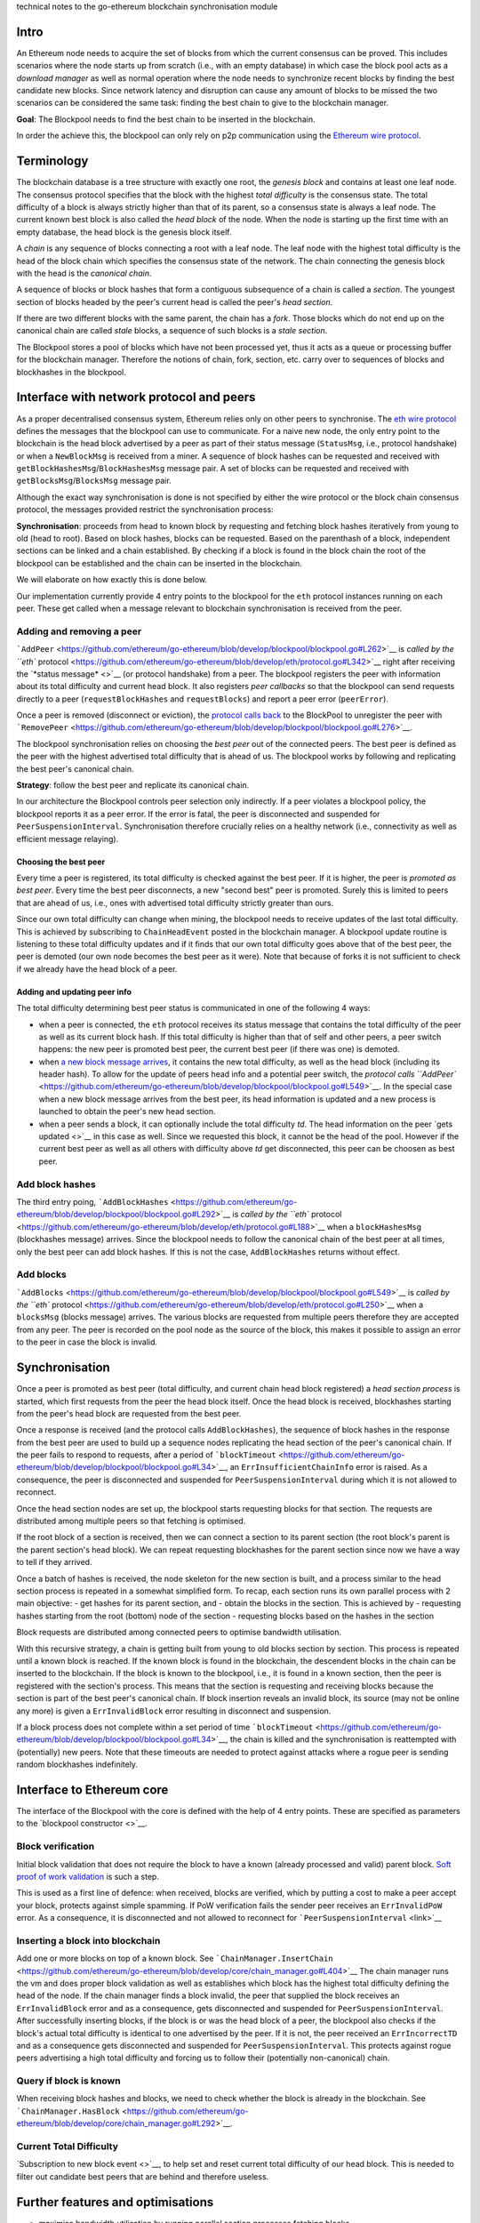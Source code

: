 technical notes to the go-ethereum blockchain synchronisation module

Intro
-----

An Ethereum node needs to acquire the set of blocks from which the
current consensus can be proved. This includes scenarios where the node
starts up from scratch (i.e., with an empty database) in which case the
block pool acts as a *download manager* as well as normal operation
where the node needs to synchronize recent blocks by finding the best
candidate new blocks. Since network latency and disruption can cause any
amount of blocks to be missed the two scenarios can be considered the
same task: finding the best chain to give to the blockchain manager.

**Goal**: The Blockpool needs to find the best chain to be inserted in
the blockchain.

In order the achieve this, the blockpool can only rely on p2p
communication using the `Ethereum wire
protocol <https://github.com/ethereum/wiki/wiki/Ethereum-Wire-Protocol>`__.

Terminology
-----------

The blockchain database is a tree structure with exactly one root, the
*genesis block* and contains at least one leaf node. The consensus
protocol specifies that the block with the highest *total difficulty* is
the consensus state. The total difficulty of a block is always strictly
higher than that of its parent, so a consensus state is always a leaf
node. The current known best block is also called the *head block* of
the node. When the node is starting up the first time with an empty
database, the head block is the genesis block itself.

A *chain* is any sequence of blocks connecting a root with a leaf node.
The leaf node with the highest total difficulty is the head of the block
chain which specifies the consensus state of the network. The chain
connecting the genesis block with the head is the *canonical chain*.

A sequence of blocks or block hashes that form a contiguous subsequence
of a chain is called a *section*. The youngest section of blocks headed
by the peer's current head is called the peer's *head section*.

If there are two different blocks with the same parent, the chain has a
*fork*. Those blocks which do not end up on the canonical chain are
called *stale* blocks, a sequence of such blocks is a *stale section*.

The Blockpool stores a pool of blocks which have not been processed yet,
thus it acts as a queue or processing buffer for the blockchain manager.
Therefore the notions of chain, fork, section, etc. carry over to
sequences of blocks and blockhashes in the blockpool.

Interface with network protocol and peers
-----------------------------------------

As a proper decentralised consensus system, Ethereum relies only on
other peers to synchronise. The `eth wire
protocol <https://github.com/ethereum/wiki/wiki/Ethereum-Wire-Protocol>`__
defines the messages that the blockpool can use to communicate. For a
naive new node, the only entry point to the blockchain is the head block
advertised by a peer as part of their status message (``StatusMsg``,
i.e., protocol handshake) or when a ``NewBlockMsg`` is received from a
miner. A sequence of block hashes can be requested and received with
``getBlockHashesMsg``/``BlockHashesMsg`` message pair. A set of blocks
can be requested and received with ``getBlocksMsg``/``BlocksMsg``
message pair.

Although the exact way synchronisation is done is not specified by
either the wire protocol or the block chain consensus protocol, the
messages provided restrict the synchronisation process:

**Synchronisation**: proceeds from head to known block by requesting and
fetching block hashes iteratively from young to old (head to root).
Based on block hashes, blocks can be requested. Based on the parenthash
of a block, independent sections can be linked and a chain established.
By checking if a block is found in the block chain the root of the
blockpool can be established and the chain can be inserted in the
blockchain.

We will elaborate on how exactly this is done below.

Our implementation currently provide 4 entry points to the blockpool for
the ``eth`` protocol instances running on each peer. These get called
when a message relevant to blockchain synchronisation is received from
the peer.

Adding and removing a peer
~~~~~~~~~~~~~~~~~~~~~~~~~~

```AddPeer`` <https://github.com/ethereum/go-ethereum/blob/develop/blockpool/blockpool.go#L262>`__
is `called by the ``eth``
protocol <https://github.com/ethereum/go-ethereum/blob/develop/eth/protocol.go#L342>`__
right after receiving the `*status message* <>`__ (or protocol
handshake) from a peer. The blockpool registers the peer with
information about its total difficulty and current head block. It also
registers *peer callbacks* so that the blockpool can send requests
directly to a peer (``requestBlockHashes`` and ``requestBlocks``) and
report a peer error (``peerError``).

Once a peer is removed (disconnect or eviction), the `protocol calls
back <https://github.com/ethereum/go-ethereum/blob/develop/eth/protocol.go#L138>`__
to the BlockPool to unregister the peer with
```RemovePeer`` <https://github.com/ethereum/go-ethereum/blob/develop/blockpool/blockpool.go#L276>`__.

The blockpool synchronisation relies on choosing the *best peer* out of
the connected peers. The best peer is defined as the peer with the
highest advertised total difficulty that is ahead of us. The blockpool
works by following and replicating the best peer's canonical chain.

**Strategy**: follow the best peer and replicate its canonical chain.

In our architecture the Blockpool controls peer selection only
indirectly. If a peer violates a blockpool policy, the blockpool reports
it as a peer error. If the error is fatal, the peer is disconnected and
suspended for ``PeerSuspensionInterval``. Synchronisation therefore
crucially relies on a healthy network (i.e., connectivity as well as
efficient message relaying).

Choosing the best peer
^^^^^^^^^^^^^^^^^^^^^^

Every time a peer is registered, its total difficulty is checked against
the best peer. If it is higher, the peer is *promoted as best peer*.
Every time the best peer disconnects, a new "second best" peer is
promoted. Surely this is limited to peers that are ahead of us, i.e.,
ones with advertised total difficulty strictly greater than ours.

Since our own total difficulty can change when mining, the blockpool
needs to receive updates of the last total difficulty. This is achieved
by subscribing to ``ChainHeadEvent`` posted in the blockchain manager. A
blockpool update routine is listening to these total difficulty updates
and if it finds that our own total difficulty goes above that of the
best peer, the peer is demoted (our own node becomes the best peer as it
were). Note that because of forks it is not sufficient to check if we
already have the head block of a peer.

Adding and updating peer info
^^^^^^^^^^^^^^^^^^^^^^^^^^^^^

The total difficulty determining best peer status is communicated in one
of the following 4 ways:

-  when a peer is connected, the ``eth`` protocol receives its status
   message that contains the total difficulty of the peer as well as its
   current block hash. If this total difficulty is higher than that of
   self and other peers, a peer switch happens: the new peer is promoted
   best peer, the current best peer (if there was one) is demoted.
-  when `a new block message
   arrives <https://github.com/ethereum/go-ethereum/blob/develop/eth/protocol.go#L253>`__,
   it contains the new total difficulty, as well as the head block
   (including its header hash). To allow for the update of peers head
   info and a potential peer switch, the `protocol calls
   ``AddPeer`` <https://github.com/ethereum/go-ethereum/blob/develop/blockpool/blockpool.go#L549>`__.
   In the special case when a new block message arrives from the best
   peer, its head information is updated and a new process is launched
   to obtain the peer's new head section.
-  when a peer sends a block, it can optionally include the total
   difficulty *td*. The head information on the peer `gets updated <>`__
   in this case as well. Since we requested this block, it cannot be the
   head of the pool. However if the current best peer as well as all
   others with difficulty above *td* get disconnected, this peer can be
   choosen as best peer.

Add block hashes
~~~~~~~~~~~~~~~~

The third entry poing,
```AddBlockHashes`` <https://github.com/ethereum/go-ethereum/blob/develop/blockpool/blockpool.go#L292>`__
is `called by the ``eth``
protocol <https://github.com/ethereum/go-ethereum/blob/develop/eth/protocol.go#L188>`__
when a ``blockHashesMsg`` (blockhashes message) arrives. Since the
blockpool needs to follow the canonical chain of the best peer at all
times, only the best peer can add block hashes. If this is not the case,
``AddBlockHashes`` returns without effect.

Add blocks
~~~~~~~~~~

```AddBlocks`` <https://github.com/ethereum/go-ethereum/blob/develop/blockpool/blockpool.go#L549>`__
is `called by the ``eth``
protocol <https://github.com/ethereum/go-ethereum/blob/develop/eth/protocol.go#L250>`__
when a ``blocksMsg`` (blocks message) arrives. The various blocks are
requested from multiple peers therefore they are accepted from any peer.
The peer is recorded on the pool node as the source of the block, this
makes it possible to assign an error to the peer in case the block is
invalid.

Synchronisation
---------------

Once a peer is promoted as best peer (total difficulty, and current
chain head block registered) a *head section process* is started, which
first requests from the peer the head block itself. Once the head block
is received, blockhashes starting from the peer's head block are
requested from the best peer.

Once a response is received (and the protocol calls ``AddBlockHashes``),
the sequence of block hashes in the response from the best peer are used
to build up a sequence nodes replicating the head section of the peer's
canonical chain. If the peer fails to respond to requests, after a
period of
```blockTimeout`` <https://github.com/ethereum/go-ethereum/blob/develop/blockpool/blockpool.go#L34>`__,
an ``ErrInsufficientChainInfo`` error is raised. As a consequence, the
peer is disconnected and suspended for ``PeerSuspensionInterval`` during
which it is not allowed to reconnect.

Once the head section nodes are set up, the blockpool starts requesting
blocks for that section. The requests are distributed among multiple
peers so that fetching is optimised.

If the root block of a section is received, then we can connect a
section to its parent section (the root block's parent is the parent
section's head block). We can repeat requesting blockhashes for the
parent section since now we have a way to tell if they arrived.

Once a batch of hashes is received, the node skeleton for the new
section is built, and a process similar to the head section process is
repeated in a somewhat simplified form. To recap, each section runs its
own parallel process with 2 main objective: - get hashes for its parent
section, and - obtain the blocks in the section. This is achieved by -
requesting hashes starting from the root (bottom) node of the section -
requesting blocks based on the hashes in the section

Block requests are distributed among connected peers to optimise
bandwidth utilisation.

With this recursive strategy, a chain is getting built from young to old
blocks section by section. This process is repeated until a known block
is reached. If the known block is found in the blockchain, the
descendent blocks in the chain can be inserted to the blockchain. If the
block is known to the blockpool, i.e., it is found in a known section,
then the peer is registered with the section's process. This means that
the section is requesting and receiving blocks because the section is
part of the best peer's canonical chain. If block insertion reveals an
invalid block, its source (may not be online any more) is given a
``ErrInvalidBlock`` error resulting in disconnect and suspension.

If a block process does not complete within a set period of time
```blockTimeout`` <https://github.com/ethereum/go-ethereum/blob/develop/blockpool/blockpool.go#L34>`__,
the chain is killed and the synchronisation is reattempted with
(potentially) new peers. Note that these timeouts are needed to protect
against attacks where a rogue peer is sending random blockhashes
indefinitely.

Interface to Ethereum core
--------------------------

The interface of the Blockpool with the core is defined with the help of
4 entry points. These are specified as parameters to the `blockpool
constructor <>`__.

Block verification
~~~~~~~~~~~~~~~~~~

Initial block validation that does not require the block to have a known
(already processed and valid) parent block. `Soft proof of work
validation <https://github.com/ethereum/ethash/blob/master/ethash.go#L360>`__
is such a step.

This is used as a first line of defence: when received, blocks are
verified, which by putting a cost to make a peer accept your block,
protects against simple spamming. If PoW verification fails the sender
peer receives an ``ErrInvalidPoW`` error. As a consequence, it is
disconnected and not allowed to reconnect for
```PeerSuspensionInterval`` <link>`__

Inserting a block into blockchain
~~~~~~~~~~~~~~~~~~~~~~~~~~~~~~~~~

Add one or more blocks on top of a known block. See
```ChainManager.InsertChain`` <https://github.com/ethereum/go-ethereum/blob/develop/core/chain_manager.go#L404>`__
The chain manager runs the vm and does proper block validation as well
as establishes which block has the highest total difficulty defining the
head of the node. If the chain manager finds a block invalid, the peer
that supplied the block receives an ``ErrInvalidBlock`` error and as a
consequence, gets disconnected and suspended for
``PeerSuspensionInterval``. After successfully inserting blocks, if the
block is or was the head block of a peer, the blockpool also checks if
the block's actual total difficulty is identical to one advertised by
the peer. If it is not, the peer received an ``ErrIncorrectTD`` and as a
consequence gets disconnected and suspended for
``PeerSuspensionInterval``. This protects against rogue peers
advertising a high total difficulty and forcing us to follow their
(potentially non-canonical) chain.

Query if block is known
~~~~~~~~~~~~~~~~~~~~~~~

When receiving block hashes and blocks, we need to check whether the
block is already in the blockchain. See
```ChainManager.HasBlock`` <https://github.com/ethereum/go-ethereum/blob/develop/core/chain_manager.go#L292>`__.

Current Total Difficulty
~~~~~~~~~~~~~~~~~~~~~~~~

`Subscription to new block event <>`__, to help set and reset current
total difficulty of our head block. This is needed to filter out
candidate best peers that are behind and therefore useless.

Further features and optimisations
----------------------------------

-  maximise bandwidth utilisation by running parallel section processes
   fetching blocks
-  peer switch: section processes that are part of a stale fork (not on
   the canonical chain of the new best peer) are put to *idle mode*,
   i.e., parent section hash requests and block requests are not sent,
   missing blocks are not checked. Only the absolute deadline timer is
   active on this process.
-  resilience to quick peers switches when several competing miners are
   connected
-  section process caching: if a registered active peer is promoted best
   peer not for the first time during its connection, all non-contiguous
   series of sections are activated (they may or may not have been part
   of the canonical chain of the previous best peer)
-  In order to help optimise mining, blocks are inserted into the
   blockchain the earliest possible time (not waiting for the entire
   section to be processed for instance).

Known limitations
-----------------

The parameters are not currently optimised or even tried against other
settings. This includes batch size, section length, timeouts, and block
request distribution strategy.

When distributing block requests, we could in principle be smarter and
do not request blocks from peers with a known lower difficulty. It is
unclear how certain we can be of peers state, since they could have
caught up synchronising since we received any information about their
head.

In case of a network outage, the timeouts are still ticking, if the
connection is intermittent, this could cause a lot of repeated work
rebuilding the same sections over and over.

Errors
------

The Blockpool uses these
`errors <https://github.com/ethereum/go-ethereum/blob/develop/blockpool/blockpool.go#L62>`__
that are meant to be 'assigned' to peers.

-  ``ErrInvalidBlock`` : Invalid block. Block insertion fails. (Fatal)
-  ``ErrInvalidPoW``: Invalid PoW. Light block verification fails.
   (Fatal)
-  ``ErrUnrequestedBlock``: Unrequested block. Error when there is an
   attempt to add a block to the pool, but there is no skeleton node for
   the blockhash.
-  ``ErrInsufficientChainInfo``: Insufficient chain info. This error is
   raised if the best peer fails to provide the block for their
   advertised current block hash or fail to provide a sequence of
   ancestor hashes of which the *head section* is build up. (Fatal)
-  ``ErrIdleTooLong``: Idle too long. This error is raised if the best
   peer does not send a new block message after an idle period. (Fatal)
-  ``ErrIncorrectTD``: Incorrect ID. Raised when the peer is found to
   advertise incorrect TD for their head block. (Fatal)

Fatal errors lead to the peer getting disconnected and suspended for a
period of ``PeerSuspensionInterval`` for the duration of which they are
not allowed to reconnect.
